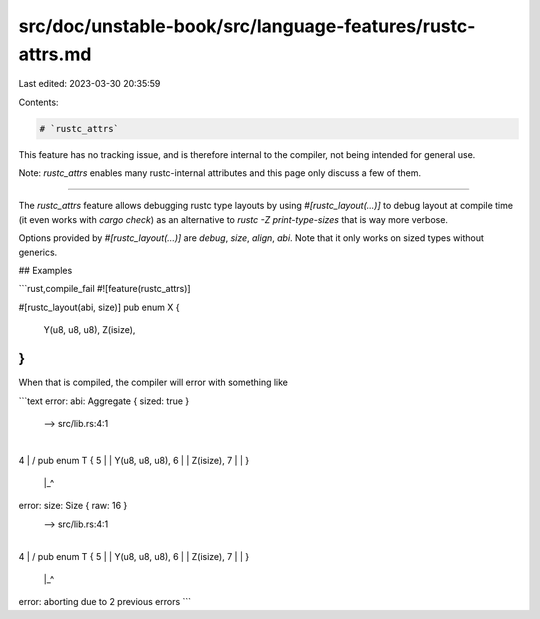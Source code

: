 src/doc/unstable-book/src/language-features/rustc-attrs.md
==========================================================

Last edited: 2023-03-30 20:35:59

Contents:

.. code-block:: md

    # `rustc_attrs`

This feature has no tracking issue, and is therefore internal to
the compiler, not being intended for general use.

Note: `rustc_attrs` enables many rustc-internal attributes and this page
only discuss a few of them.

------------------------

The `rustc_attrs` feature allows debugging rustc type layouts by using
`#[rustc_layout(...)]` to debug layout at compile time (it even works
with `cargo check`) as an alternative to `rustc -Z print-type-sizes`
that is way more verbose.

Options provided by `#[rustc_layout(...)]` are `debug`, `size`, `align`,
`abi`. Note that it only works on sized types without generics.

## Examples

```rust,compile_fail
#![feature(rustc_attrs)]

#[rustc_layout(abi, size)]
pub enum X {
    Y(u8, u8, u8),
    Z(isize),
}
```

When that is compiled, the compiler will error with something like

```text
error: abi: Aggregate { sized: true }
 --> src/lib.rs:4:1
  |
4 | / pub enum T {
5 | |     Y(u8, u8, u8),
6 | |     Z(isize),
7 | | }
  | |_^

error: size: Size { raw: 16 }
 --> src/lib.rs:4:1
  |
4 | / pub enum T {
5 | |     Y(u8, u8, u8),
6 | |     Z(isize),
7 | | }
  | |_^

error: aborting due to 2 previous errors
```


